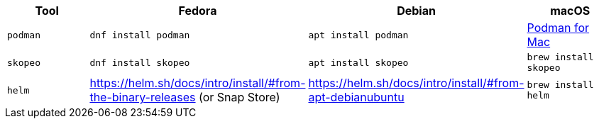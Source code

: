 [cols="4*^,4*.",options="header,+attributes"]
|===
|**Tool**|**Fedora**|**Debian**|**macOS**

| `podman`
| `dnf install podman`
| `apt install podman`
| https://podman.io/getting-started/installation[Podman for Mac]

| `skopeo`
| `dnf install skopeo`
| `apt install skopeo`
| `brew install skopeo`

| `helm`
| https://helm.sh/docs/intro/install/#from-the-binary-releases (or Snap Store)
| https://helm.sh/docs/intro/install/#from-apt-debianubuntu
| `brew install helm`

|===